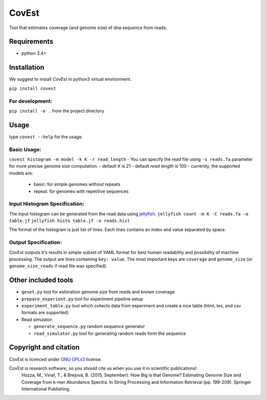CovEst
======

Tool that estimates coverage (and genome size) of dna sequence from
reads.

.. image:: https://badge.fury.io/py/covest.svg
    :target: https://badge.fury.io/py/covest
.. image:: https://travis-ci.org/mhozza/covest.svg?branch=master
    :target: https://travis-ci.org/mhozza/covest

Requirements
------------
- python 3.4+

Installation
------------
We suggest to install *CovEst* in python3 virtual environment.

``pip install covest``

For development:
~~~~~~~~~~~~~~~~

``pip install -e .`` from the project directory

Usage
-----

type ``covest --help`` for the usage.

Basic Usage:
~~~~~~~~~~~~
``covest histogram -m model -k K -r read_length``
- You can specify the read file using ``-s reads.fa`` parameter for more precise genome size computation.
- default *K* is 21
- default *read length* is 100
- currently, the supported models are:

    - basic: for simple genomes without repeats
    - repeat: for genomes with repetitive sequences

Input Histogram Specification:
~~~~~~~~~~~~~~~~~~~~~~~~~~~~~~
The input histogram can be generated from the read data using `jellyfish <http://www.cbcb.umd.edu/software/jellyfish/>`__.
``jellyfish count -m K -C reads.fa -o table.jf``
``jellyfish histo table.jf -o reads.hist``

The format of the histogram is just list of lines. Each lines contains an index and value separated by space.

Output Specification:
~~~~~~~~~~~~~~~~~~~~~
CovEst outputs it's results in simple subset of YAML format for best human readability and possibility of machine processing.
The output are lines containing ``key: value``. The most important keys are ``coverage`` and ``genome_size`` (or ``genome_size_reads`` if read file was specified).

Other included tools
--------------------

-  ``geset.py`` tool for estimation genome size from reads and known
   coverage
-  ``prepare_experient.py`` tool for experiment pipeline setup
-  ``experiment_table.py`` tool which collects data from experiment and
   create a nice table (html, tex, and csv formats are supported)
-  Read simulator:

   -  ``generate_sequence.py`` random sequence generator
   -  ``read_simulator.py`` tool for generating random reads form the
      sequence

Copyright and citation
----------------------

CovEst is licenced under `GNU GPLv3 <http://www.gnu.org/licenses/gpl-3.0.en.html>`__ license.

CovEst is research software, so you should cite us when you use it in scientific publications!
   Hozza, M., Vinař, T., & Brejová, B. (2015, September). How Big is that Genome? Estimating Genome Size and Coverage from k-mer Abundance Spectra. In String Processing and Information Retrieval (pp. 199-209). Springer International Publishing.
